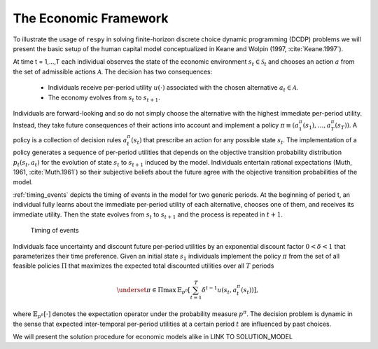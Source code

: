 .. _economic_model:

The Economic Framework
======================


.. role:: boldblue

To illustrate the usage of ``respy`` in solving finite-horizon discrete choice
dynamic programming (DCDP) problems we will present the basic setup of the human
capital model conceptualized in Keane and Wolpin (1997, :cite:`Keane.1997`).

.. rst-class:: centerblue

   The promise: ``respy`` will become your preferred tool
   to develop, solve, estimate, and explore models within the EKW framework

At time t = 1,...,T each individual observes the state of the economic environment
:math:`s_{t} \in \mathcal{S}_t` and chooses an action :math:`a` from the set of
admissible actions :math:`\mathcal{A}`. The decision has two consequences:

  - Individuals receive per-period utility :math:`u(\cdot)` associated with the
    chosen alternative :math:`a_t \in \mathcal{A}`.
  - The economy evolves from :math:`s_{t}` to :math:`s_{t+1}`.

Individuals are forward-looking and so do not simply choose the alternative with
the highest immediate per-period utility. Instead, they take future consequences
of their actions into account and implement a policy
:math:`\pi \equiv (a_1^{\pi}(s_1), \dots, a_T^{\pi}(s_T))`. A policy is a
collection of decision rules :math:`a_t^{\pi}(s_t)` that prescribe an action
for any possible state :math:`s_t`. The implementation of a policy generates a
sequence of per-period utilities that depends on the objective transition
probability distribution :math:`p_t(s_t, a_t)` for the evolution of state
:math:`s_{t}` to :math:`s_{t+1}` induced by the model. Individuals entertain
rational expectations (Muth, 1961, :cite:`Muth.1961`) so their subjective beliefs about the
future agree with the objective transition probabilities of the model.

:ref:`timing_events` depicts the timing of events in the model for two generic periods.
At the beginning of period t, an individual fully learns about the immediate
per-period utility of each alternative, chooses one of them, and receives its
immediate utility. Then the state evolves from :math:`s_t` to :math:`s_{t+1}`
and the process is repeated in :math:`t+1`.

.. _timing_events:

.. figure:: ../_static/images/timing_events.pdf
  :width: 650
  :alt: Illustration timing of events

  Timing of events

Individuals face uncertainty and discount future per-period utilities by an
exponential discount factor :math:`0 < \delta < 1` that parameterizes their
time preference. Given an initial state :math:`s_1` individuals implement the
policy :math:`\pi` from the set of all feasible policies :math:`\Pi` that
maximizes the expected total discounted utilities over all :math:`T` periods

 .. math::

    \underset{\pi \in \Pi}{\max} \, \mathbb{E}_{p^{\pi}} \left[ \sum_{t = 1}^T \delta^{t - 1} u(s_t, a_t^{\pi}(s_t)) \right],

where :math:`\mathbb{E}_{p^{\pi}}[\cdot]` denotes the expectation operator under
the probability measure :math:`p^{\pi}`. The decision problem is dynamic in the
sense that expected inter-temporal per-period utilities at a certain period
:math:`t` are influenced by past choices.

We will present the solution procedure for economic models alike in LINK TO SOLUTION_MODEL
